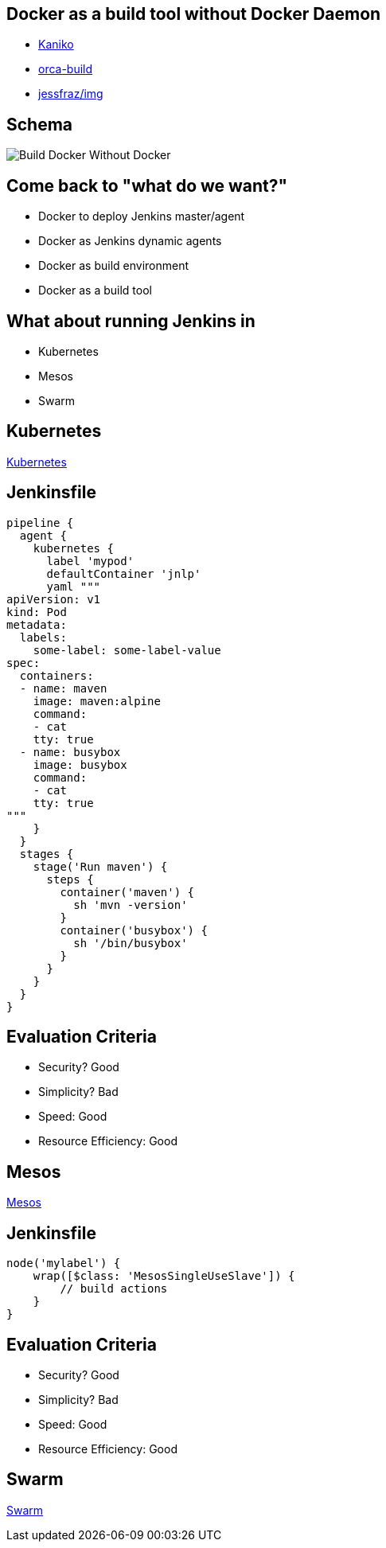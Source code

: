 
== Docker as a build tool without Docker Daemon

* link:https://github.com/GoogleContainerTools/kaniko[Kaniko]
* link:https://github.com/cyphar/orca-build[orca-build]
* link:https://github.com/genuinetools/img[jessfraz/img]

== Schema

image::{imagedir}/build_docker_without_docker.jpg[Build Docker Without Docker]


== Come back to "what do we want?"

* Docker to deploy Jenkins master/agent
* Docker as Jenkins dynamic agents
* Docker as build environment 
* Docker as a build tool

== What about running Jenkins in 

* Kubernetes
* Mesos
* Swarm


== Kubernetes
link:https://plugins.jenkins.io/kubernetes[Kubernetes]

== Jenkinsfile

----
pipeline {
  agent {
    kubernetes {
      label 'mypod'
      defaultContainer 'jnlp'
      yaml """
apiVersion: v1
kind: Pod
metadata:
  labels:
    some-label: some-label-value
spec:
  containers:
  - name: maven
    image: maven:alpine
    command:
    - cat
    tty: true
  - name: busybox
    image: busybox
    command:
    - cat
    tty: true
"""
    }
  }
  stages {
    stage('Run maven') {
      steps {
        container('maven') {
          sh 'mvn -version'
        }
        container('busybox') {
          sh '/bin/busybox'
        }
      }
    }
  }
}
----

== Evaluation Criteria

* Security? Good
* Simplicity? Bad
* Speed: Good
* Resource Efficiency: Good

== Mesos
link:https://plugins.jenkins.io/mesos[Mesos]

== Jenkinsfile

----
node('mylabel') {
    wrap([$class: 'MesosSingleUseSlave']) {
        // build actions
    }
}
----

== Evaluation Criteria

* Security? Good
* Simplicity? Bad
* Speed: Good
* Resource Efficiency: Good


== Swarm
link:https://plugins.jenkins.io/docker-swarm[Swarm]
